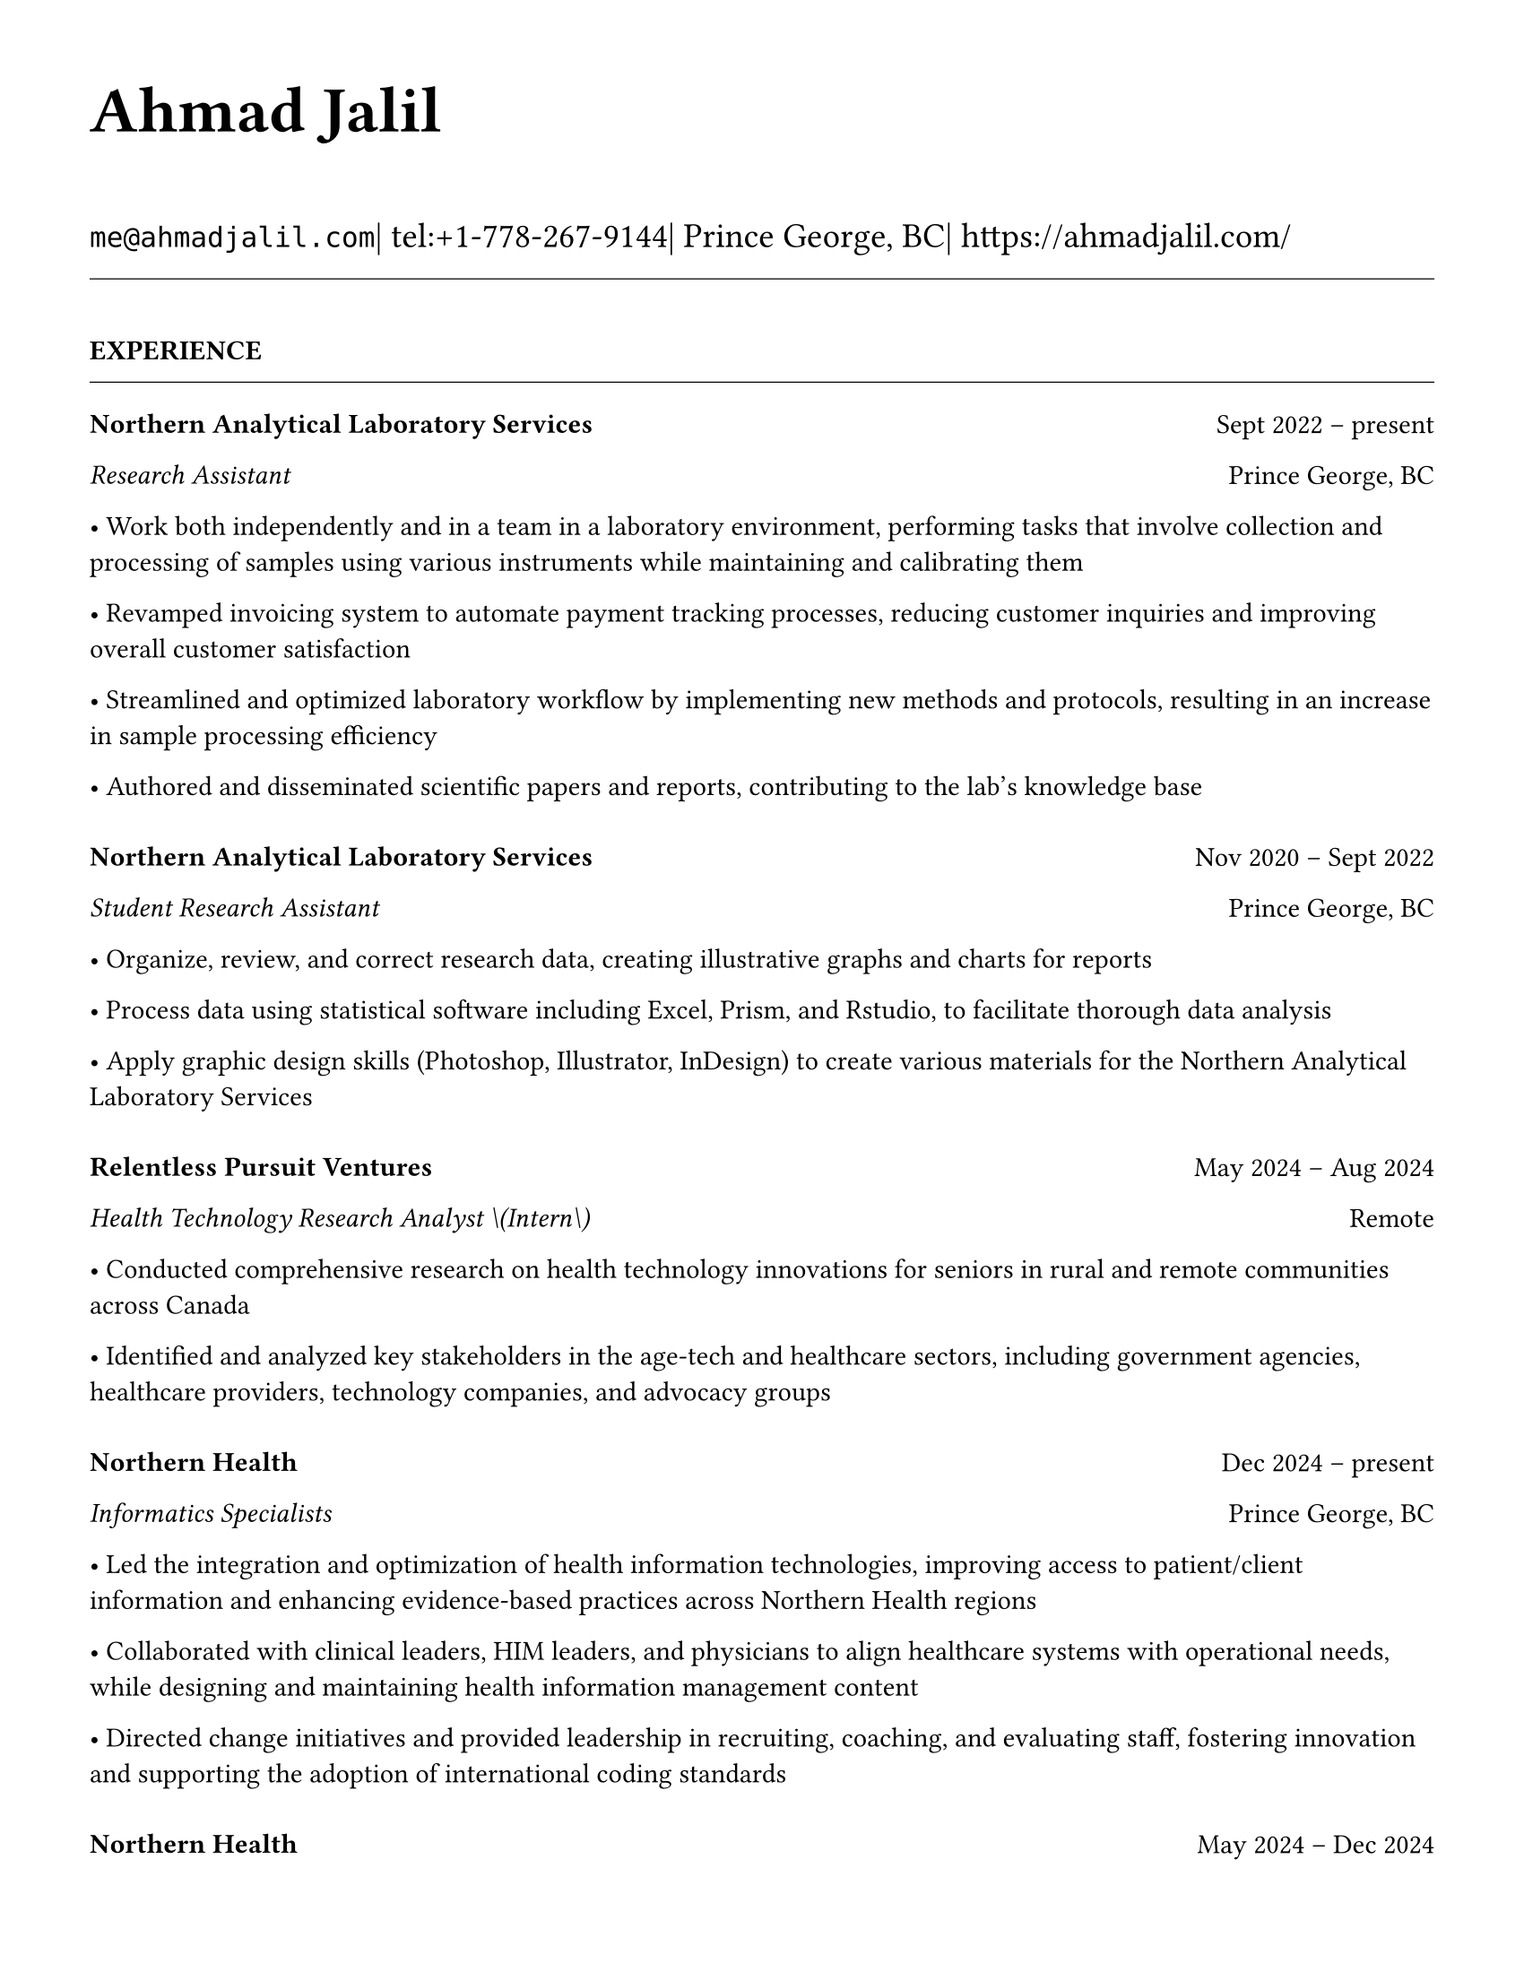 #set page(
  paper: "us-letter",
  margin: (top: 1.27cm, bottom: 1.27cm, left: 1.27cm, right: 1.27cm),
)

#set text(
  font: "Times New Roman",
  size: 11pt,
  lang: "en",
  region: "EN",
)

#set par(justify: false, leading: 0.65em)

// Remove page numbers
#set page(numbering: none)

// Define design variables
#let design-entries-vertical-space-between-entries = 8pt

// Section formatting
#let section_heading(title) = {
  v(16pt)
  upper(strong(title))
  v(-4pt)
  line(length: 100%, stroke: 0.4pt)
  v(-4pt)
}

// Organization header with date range
#let org_header(company, total_dates, location) = {
  v(8pt)
  grid(
    columns: (1fr, auto),
    align: (left, right),
    strong(company),
    [#total_dates \ #location]
  )
}

// Position with dates
#let position_line(position, dates, location: none) = {
  if location != none {
    grid(
      columns: (1fr, auto),
      align: (left, right),
      emph(position),
      [#dates \ #location]
    )
  } else {
    grid(
      columns: (1fr, auto), 
      align: (left, right),
      emph(position),
      dates
    )
  }
}

// Bullet list formatting
#let bullet_list(items) = {
  for item in items {
    [• #item]
    linebreak()
  }
}

// Header with name and contact information
#text(size: 26pt, weight: "bold")[Ahmad Jalil]

#v(6pt)

// Contact information line
#text(size: 14pt)[
  #raw("me@ahmadjalil.com")| tel:+1-778-267-9144| Prince George, BC| #link("https://ahmadjalil.com/")]

#v(-4pt)
#line(length: 100%, stroke: 0.4pt)
#v(-4pt)

#section_heading("Experience")

#v(4pt)

// Organization header with date range and location
#grid(
  columns: (1fr, auto),
  align: (left, right),
  strong("Northern Analytical Laboratory Services"),
  "Sept 2022 – present"
)

// Position line with location  
#grid(
  columns: (1fr, auto),
  align: (left, right),
  emph("Research Assistant"),
  "Prince George, BC"
)

// Bullet points for highlights
• Work both independently and in a team in a laboratory environment, performing tasks that involve collection and processing of samples using various instruments while maintaining and calibrating them

• Revamped invoicing system to automate payment tracking processes, reducing customer inquiries and improving overall customer satisfaction

• Streamlined and optimized laboratory workflow by implementing new methods and protocols, resulting in an increase in sample processing efficiency

• Authored and disseminated scientific papers and reports, contributing to the lab's knowledge base



#v(design-entries-vertical-space-between-entries)
// Organization header with date range and location
#grid(
  columns: (1fr, auto),
  align: (left, right),
  strong("Northern Analytical Laboratory Services"),
  "Nov 2020 – Sept 2022"
)

// Position line with location  
#grid(
  columns: (1fr, auto),
  align: (left, right),
  emph("Student Research Assistant"),
  "Prince George, BC"
)

// Bullet points for highlights
• Organize, review, and correct research data, creating illustrative graphs and charts for reports

• Process data using statistical software including Excel, Prism, and Rstudio, to facilitate thorough data analysis

• Apply graphic design skills \(Photoshop, Illustrator, InDesign\) to create various materials for the Northern Analytical Laboratory Services



#v(design-entries-vertical-space-between-entries)
// Organization header with date range and location
#grid(
  columns: (1fr, auto),
  align: (left, right),
  strong("Relentless Pursuit Ventures"),
  "May 2024 – Aug 2024"
)

// Position line with location  
#grid(
  columns: (1fr, auto),
  align: (left, right),
  emph("Health Technology Research Analyst \(Intern\)"),
  "Remote"
)

// Bullet points for highlights
• Conducted comprehensive research on health technology innovations for seniors in rural and remote communities across Canada

• Identified and analyzed key stakeholders in the age-tech and healthcare sectors, including government agencies, healthcare providers, technology companies, and advocacy groups



#v(design-entries-vertical-space-between-entries)
// Organization header with date range and location
#grid(
  columns: (1fr, auto),
  align: (left, right),
  strong("Northern Health"),
  "Dec 2024 – present"
)

// Position line with location  
#grid(
  columns: (1fr, auto),
  align: (left, right),
  emph("Informatics Specialists"),
  "Prince George, BC"
)

// Bullet points for highlights
• Led the integration and optimization of health information technologies, improving access to patient\/client information and enhancing evidence-based practices across Northern Health regions

• Collaborated with clinical leaders, HIM leaders, and physicians to align healthcare systems with operational needs, while designing and maintaining health information management content

• Directed change initiatives and provided leadership in recruiting, coaching, and evaluating staff, fostering innovation and supporting the adoption of international coding standards



#v(design-entries-vertical-space-between-entries)
// Organization header with date range and location
#grid(
  columns: (1fr, auto),
  align: (left, right),
  strong("Northern Health"),
  "May 2024 – Dec 2024"
)

// Position line with location  
#grid(
  columns: (1fr, auto),
  align: (left, right),
  emph("PICS Intern"),
  "Prince George, BC"
)

// Bullet points for highlights
• Utilize Geographic Information Systems \(GIS\) software to analyze and map data relevant to public health concerns across Northern Health regions

• Created and presented comprehensive GIS-based reports to high-level decision-makers to support informed decision-making on public health concerns

• Developed a standardized database to track and analyze provincial-wide systems, enhancing data consistency and accessibility across Northern Health regions



#v(design-entries-vertical-space-between-entries)
// Organization header with date range and location
#grid(
  columns: (1fr, auto),
  align: (left, right),
  strong("University of Northern British Columbia"),
  "Jan 2024 – Dec 2024"
)

// Position line with location  
#grid(
  columns: (1fr, auto),
  align: (left, right),
  emph("Teaching Assistant"),
  "Prince George, BC"
)

// Bullet points for highlights
• Contributed to the creation of an online resource hub for nutrition students, providing access to lecture notes, study guides, and additional learning materials




// Section ending - minimal spacing
#section_heading("Volunteer")

#v(4pt)

// Organization header with date range and location
#grid(
  columns: (1fr, auto),
  align: (left, right),
  strong("St. Vincent De Paul"),
  "Dec 2020 – present"
)

// Position line with location  
#grid(
  columns: (1fr, auto),
  align: (left, right),
  emph("Service Volunteer"),
  "Prince George, BC"
)

// Bullet points for highlights
• Prepared and served meals to those in need, promoted community wellness, and efficiently managed the distribution of donated goods



#v(design-entries-vertical-space-between-entries)
// Organization header with date range and location
#grid(
  columns: (1fr, auto),
  align: (left, right),
  strong("Rural eMentoring BC"),
  "Sept 2020 – present"
)

// Position line with location  
#grid(
  columns: (1fr, auto),
  align: (left, right),
  emph("Highschool Mentor"),
  "Remote"
)

// Bullet points for highlights
• Cultivated a confidential, supportive mentorship with a high school mentee, providing guidance on personal and academic challenges to foster personal and educational development



#v(design-entries-vertical-space-between-entries)
// Organization header with date range and location
#grid(
  columns: (1fr, auto),
  align: (left, right),
  strong("Over The Edge Newspaper Society"),
  "Mar 2024 – present"
)

// Position line with location  
#grid(
  columns: (1fr, auto),
  align: (left, right),
  emph("Acting Editor-in-Chief"),
  "Prince George, BC"
)

// Bullet points for highlights
• Negotiated a printing deal with the main newsprint supplier in Prince George, securing the production of 22,000 copies per issue

• Redesigned the newspaper's logo and brand image to modernize and align with current media trends

• Conducted audience research to identify preferences and tailored content to increase engagement

• Centralized information structures to streamline communication and enhance workflow efficiency



#v(design-entries-vertical-space-between-entries)
// Organization header with date range and location
#grid(
  columns: (1fr, auto),
  align: (left, right),
  strong("Sparklab"),
  "Sept 2023 – present"
)

// Position line with location  
#grid(
  columns: (1fr, auto),
  align: (left, right),
  emph("Technical Analyst"),
  "Prince George, BC"
)

// Bullet points for highlights
• Engage with researchers to understand their specific needs and challenges in laboratory and field environments

• Design customized solutions using CAD \(Computer-Aided Design\) software to address the unique requirements of various research projects



#v(design-entries-vertical-space-between-entries)
// Organization header with date range and location
#grid(
  columns: (1fr, auto),
  align: (left, right),
  strong("University of Northern British Columbia"),
  "Sept 2022 – present"
)

// Position line with location  
#grid(
  columns: (1fr, auto),
  align: (left, right),
  emph("Research Ambassador"),
  "Prince George, BC"
)

// Bullet points for highlights
• Act as a primary liaison between students and the research community at UNBC, promoting engagement and participation in research activities

• Organize and lead informational sessions and workshops to educate students about the research process, opportunities, and the significance of research contributions



#v(design-entries-vertical-space-between-entries)
// Organization header with date range and location
#grid(
  columns: (1fr, auto),
  align: (left, right),
  strong("Northern Health"),
  "Apr 2023 – present"
)

// Position line with location  
#grid(
  columns: (1fr, auto),
  align: (left, right),
  emph("Activity Volunteer"),
  "Prince George, BC"
)

// Bullet points for highlights
• Assist recreation therapists and engage in activities with residents at Rainbow Lodge & Gateway, a long-term care home and facilities, enhancing their daily lives and well-being

• Provide emotional support and reassurance to dementia patients, helping them feel more secure and oriented in their environment

• Deepen my understanding of patient-centered medicine through direct interactions, learning about residents' needs and perspectives




// Section ending - minimal spacing
#section_heading("Education")

#v(4pt)

// Institution header with date range
#grid(
  columns: (1fr, auto),
  align: (left, right),
  strong("University of Northern British Columbia"),
  "Sept 2023 – Sept 2026"
)

// Degree and area with location
#grid(
  columns: (1fr, auto),
  align: (left, right),
  emph("PhD, Natural Resources and Environmental Studies"),
  "Prince George, BC"
)// Bullet points for highlights• Focus on air quality and environmental health
#v(design-entries-vertical-space-between-entries)
// Institution header with date range
#grid(
  columns: (1fr, auto),
  align: (left, right),
  strong("University of Northern British Columbia"),
  "Sept 2023 – Aug 2024"
)

// Degree and area with location
#grid(
  columns: (1fr, auto),
  align: (left, right),
  emph("M.Sc., Natural Resources and Environmental Studies"),
  "Prince George, BC"
)// Bullet points for highlights• Focus on air quality and environmental health• Continued to PhD
#v(design-entries-vertical-space-between-entries)
// Institution header with date range
#grid(
  columns: (1fr, auto),
  align: (left, right),
  strong("University of Northern British Columbia"),
  "Sept 2019 – May 2023"
)

// Degree and area with location
#grid(
  columns: (1fr, auto),
  align: (left, right),
  emph("B.HSc., Biomedical Studies \(Honours\)"),
  "Prince George, BC"
)// Bullet points for highlights• Minor: Natural Resource Planning and Operations \(Forestry\)• The Lieutenant Governor's Medal for Inclusion, Democracy and Reconciliation

// Section ending - minimal spacing
#section_heading("Professional Development")

#v(4pt)

// Normal entry (for professional development, awards, etc.)
#grid(
  columns: (1fr, auto),
  align: (left, right),
  strong("Digital Twins - Fundamentals, Techniques & Approaches"),
  "Mar 2024"
)


_Mohawk College_


#h(1fr) Remote


#v(design-entries-vertical-space-between-entries)
// Normal entry (for professional development, awards, etc.)
#grid(
  columns: (1fr, auto),
  align: (left, right),
  strong("Applied Internet of Things \(IoT\)"),
  "May 2023"
)


_British Columbia Institute of Technology_


#h(1fr) Vancouver, BC


#v(design-entries-vertical-space-between-entries)
// Normal entry (for professional development, awards, etc.)
#grid(
  columns: (1fr, auto),
  align: (left, right),
  strong("Building Envelope Science"),
  "June 2022"
)


_Holland College_


#h(1fr) Remote


#v(design-entries-vertical-space-between-entries)
// Normal entry (for professional development, awards, etc.)
#grid(
  columns: (1fr, auto),
  align: (left, right),
  strong("Covid-19 Contact Tracer"),
  "Dec 2021"
)


_John Hopkins University_


#h(1fr) Remote



// Section ending - minimal spacing
#section_heading("Certifications and Skills")

#v(4pt)

// Text entry (for presentations, awards with descriptions)
#strong[Certifications:] OFA Level 1; TCPS 2; Environmental Professional in Training \(EPt\)
#v(design-entries-vertical-space-between-entries)
// Text entry (for presentations, awards with descriptions)
#strong[Skills:] Power BI; Research Skills; GIS; R Studio; Brand Identity Maps; Analytical Nature; Adobe Suite; Business Process Reengineering; SPSS; logistics; Fluent in Arabic; Powerful Decision-Making Expertise; Grant Proposal

// Section ending - minimal spacing
#section_heading("Awards")

#v(4pt)

// Normal entry (for professional development, awards, etc.)
#grid(
  columns: (1fr, auto),
  align: (left, right),
  strong("Canada Graduate Scholarships – Michael Smith Foreign Study Supplements"),
  "Jan 2025"
)


_Canadian Institutes of Health Research_



The Government of Canada launched this program in 2008 to support high-calibre graduate students in building global linkages and international networks through the pursuit of exceptional research experiences at research institutions outside of Canada. By accessing international scientific research and training, CGS-MSFSS recipients will contribute to strengthening the potential for collaboration between Canadian and international universities and affiliated research institutions.

#v(design-entries-vertical-space-between-entries)
// Normal entry (for professional development, awards, etc.)
#grid(
  columns: (1fr, auto),
  align: (left, right),
  strong("Canada Graduate Scholarships"),
  "Apr 2024"
)


_Canadian Institutes of Health Research_



The Canada Graduate Scholarships is designed to enhance the research skills and training of highly qualified personnel in health, natural sciences, engineering, and social sciences. This prestigious program is jointly administered by Canada's three granting agencies CIHR, NSERC, and SSHRC, supporting students annually across all disciplines. The program selects scholars through a rigorous evaluation of their academic excellence, research potential, and personal competencies.

#v(design-entries-vertical-space-between-entries)
// Normal entry (for professional development, awards, etc.)
#grid(
  columns: (1fr, auto),
  align: (left, right),
  strong("British Columbia Graduate Scholarship"),
  "Apr 2024"
)


_The Ministry of Advanced Education, Skills and Training_



The British Columbia Graduate Scholarship supports exceptional students at public post-secondary institutions across the province, with a focus on STEM and professional fields. Valued at \$17,500 the scholarships are merit-based and aim to attract top talent who contribute significantly to their disciplines. This initiative helps reduce financial barriers and promote educational innovation in British Columbia.

#v(design-entries-vertical-space-between-entries)
// Normal entry (for professional development, awards, etc.)
#grid(
  columns: (1fr, auto),
  align: (left, right),
  strong("Lieutenant-Governor's Medal for Inclusion, Democracy and Reconciliation"),
  "May 2023"
)


_Lieutenant Governor of British Columbia_



The Lieutenant-governor's Medal for Inclusion, Democracy and Reconciliation recognizes outstanding contributions from UNBC's graduating class of over 700 students to promoting inclusion, democracy, and reconciliation within the UNBC community. The award recognizes exceptional leadership, advocacy, and commitment to creating a more inclusive and equitable campus environment.

#v(design-entries-vertical-space-between-entries)
// Normal entry (for professional development, awards, etc.)
#grid(
  columns: (1fr, auto),
  align: (left, right),
  strong("Undergraduate Student Research Award"),
  "Apr 2023"
)


_Natural Sciences and Engineering Research Council of Canada_



Natural Sciences and Engineering Research Council of Canada Undergraduate Student Research Award, awarded for outstanding research contributions in the natural sciences and engineering fields. The award recognizes exceptional research skills, creativity, and potential for future contributions to the field.

#v(design-entries-vertical-space-between-entries)
// Normal entry (for professional development, awards, etc.)
#grid(
  columns: (1fr, auto),
  align: (left, right),
  strong("BC Northern Real Estate Board Award"),
  "Aug 2021"
)


_BC Northern Real Estate Board_



The award is for recipients whose home town must be within the geographical boundaries defined by the Yukon border to the north, 70 Mile House to the south, Haida Gwaii Islands to the west, and the Alberta border to the east, including the communities of Dawson Creek, Chetwynd, and Tumbler Ridge. Meeting the criteria for good academic standing is the primary basis for selection.

#v(design-entries-vertical-space-between-entries)
// Normal entry (for professional development, awards, etc.)
#grid(
  columns: (1fr, auto),
  align: (left, right),
  strong("Governor General's Academic Medal"),
  "July 2018"
)


_The Governor General of Canada_



I was awarded the Governor General's Academic Medal in recognition of my outstanding academic achievement. This prestigious award is given to the student with the highest academic standing in their graduating class. I received this honor for achieving the highest overall average in my school, demonstrating exceptional dedication and excellence in my studies. The Governor General's Academic Medal is a national recognition of academic excellence and is highly regarded in the academic community.


// Section ending - minimal spacing
#section_heading("Presentations")

#v(4pt)

// Text entry (for presentations, awards with descriptions)
#strong[Assessing the health impacts of particulate bound metals in downtown Prince George: A health indexing study on the differential effects of high and low dust days]
\_Cascadia Symposium on Environmental, Occupational, and Population Health 2024\_ | Blaine, WA
#v(design-entries-vertical-space-between-entries)
// Text entry (for presentations, awards with descriptions)
#strong[Particulate Matter-Bound Metals as an Assessment of Air Pollution in the City of Prince George]
\_UNBC Research Week 2023\_ | Prince George, BC
#v(design-entries-vertical-space-between-entries)
// Text entry (for presentations, awards with descriptions)
#strong[Heavy metals and polycyclic aromatic hydrocarbons in ambient air during episodes of springtime road dust]
\_UNBC Research Week 2021\_ | Prince George, BC

// Section ending - minimal spacing
#section_heading("Publications")

#v(4pt)

// Publication entry - academic citation formatEric S. Coker,Nikita Saha Turna,Mya Schouwenburg,#strong[#emph[Ahmad Jalil]],Charles Bradshaw,Michael Kuo,Molly Mastel,Hossein Kazemian,Meghan Roushorne,Sarah B. Henderson.(2023).**Characterization of the short-term temporal variability of road dust chemical mixtures and meteorological profiles in a near-road urban site in British Columbia**._Journal of the Air & Waste Management Association_.10.1080/10962247.2023.2197970..

// Section ending - minimal spacing
